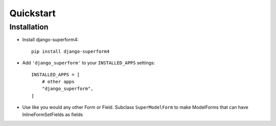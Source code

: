 .. _quickstart:

Quickstart
==========

Installation
------------

* Install django-superform4::

    pip install django-superform4

* Add ``'django_superform'`` to your ``INSTALLED_APPS`` settings::

    INSTALLED_APPS = [
        # other apps
        "django_superform",
    ]

* Use like you would any other Form or Field. Subclass ``SuperModelForm`` to make ModelForms that can have InlineFormSetFields as fields
